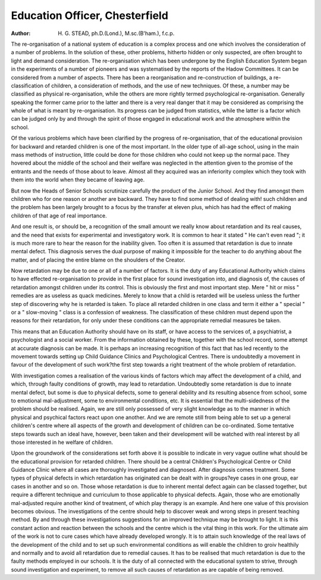 Education Officer, Chesterfield
=================================

:Author: H. G. STEAD, ph.D.(Lond.), M.sc.(B'ham.), f.c.p.

The re-organisation of a national system of education is a complex process
and one which involves the consideration of a number of problems. In the
solution of these, other problems, hitherto hidden or only suspected, are often
brought to light and demand consideration. The re-organisation which has been
undergone by the English Education System began in the experiments of a
number of pioneers and was systematised by the reports of the Hadow Committees. It can be considered from a number of aspects. There has been a reorganisation and re-construction of buildings, a re-classification of children, a
consideration of methods, and the use of new techniques. Of these, a number
may be classified as physical re-organisation, while the others are more rightly
termed psychological re-organisation. Generally speaking the former came prior
to the latter and there is a very real danger that it may be considered as comprising
the whole of what is meant by re-organisation. Its progress can be judged from
statistics, while the latter is a factor which can be judged only by and through
the spirit of those engaged in educational work and the atmosphere within the
school.

Of the various problems which have been clarified by the progress of
re-organisation, that of the educational provision for backward and retarded
children is one of the most important. In the older type of all-age school, using
in the main mass methods of instruction, little could be done for those children
who could not keep up the normal pace. They hovered about the middle of the
school and their welfare was neglected in the attention given to the promise of
the entrants and the needs of those about to leave. Almost all they acquired was
an inferiority complex which they took with them into the world when they became
of leaving age.

But now the Heads of Senior Schools scrutinize carefully the product of the
Junior School. And they find amongst them children who for one reason or
another are backward. They have to find some method of dealing with! such
children and the problem has been largely brought to a focus by the transfer at
eleven plus, which has had the effect of making children of that age of real
importance.

And one result is, or should be, a recognition of the small amount we
really know about retardation and its real causes, and the need that exists for
experimental and investigatory work. It is common to hear it stated " He can't
even read "; it is much more rare to hear the reason for the inability given.
Too often it is assumed that retardation is due to innate mental defect. This
diagnosis serves the dual purpose of making it impossible for the teacher to do
anything about fhe matter, and of placing the entire blame on the shoulders of
the Creator.

Now retardation may be due to one or all of a number of factors. It is
the duty of any Educational Authority which claims to have effected re-organisation to provide in the first place for sound investigation into, and diagnosis of,
the causes of retardation amongst children under its control. This is obviously
the first and most important step. Mere " hit or miss " remedies are as useless
as quack medicines. Merely to know that a child is retarded will be useless unless
the further step of discovering why he is retarded is taken. To place all retarded
children in one class and term it either a " special " or a " slow-moving " class
is a confession of weakness. The classification of these children must depend
upon the reasons for their retardation, for only under these conditions can the
appropriate remedial measures be taken.

This means that an Education Authority should have on its staff, or have
access to the services of, a psychiatrist, a psychologist and a social worker. From
the information obtained by these, together with the school record, some attempt
at accurate diagnosis can be made. It is perhaps an increasing recognition of this
fact that has led recently to the movement towards setting up Child Guidance
Clinics and Psychological Centres. There is undoubtedly a movement in favour of
the development of such work?the first step towards a right treatment of the
whole problem of retardation.

With investigation comes a realisation of the various kinds of factors which
may affect the development of a child, and which, through faulty conditions
of growth, may lead to retardation. Undoubtedly some retardation is due to innate
mental defect, but some is due to physical defects, some to general debility and its
resulting absence from school, some to emotional mal-adjustment, some to environmental conditions, etc. It is essential that the multi-sidedness of the problem
should be realised. Again, we are still only possessed of very slight knowledge
as to the manner in which physical and psychical factors react upon one another.
And we are remote still from being able to set up a general children's centre
where all aspects of the growth and development of children can be co-ordinated.
Some tentative steps towards such an ideal have, however, been taken and their
development will be watched with real interest by all those interested in he
welfare of children.

Upon the groundwork of the considerations set forth above it is possible to
indicate in very vague outline what should be the educational provision for
retarded children. There should be a central Children's Psychological Centre
or Child Guidance Clinic where all cases are thoroughly investigated and diagnosed.
After diagnosis comes treatment. Some types of physical defects in which
retardation has originated can be dealt with in groups?eye cases in one group,
ear cases in another and so on. Those whose retardation is due to inherent
mental defect again can be classed together, but require a different technique and
curriculum to those applicable to physical defects. Again, those who are
emotionally mal-adjusted require another kind of treatment, of which play therapy
is an example. And here one value of this provision becomes obvious. The investigations of the centre should help to discover weak and wrong steps in present
teaching method. By and through these investigations suggestions for an improved
technique may be brought to light. It is this constant action and reaction between
the schools and the centre which is the vital thing in this work. For the ultimate
aim of the work is not to cure cases which have already developed wrongly. It
is to attain such knowledge of the real laws of the development of the child and
to set up such environmental conditions as will enable the children to groiv healthily
and normally and to avoid all retardation due to remedial causes. It has to be
realised that much retardation is due to the faulty methods employed in our
schools. It is the duty of all connected with the educational system to strive,
through sound investigation and experiment, to remove all such causes of retardation as are capable of being removed.
